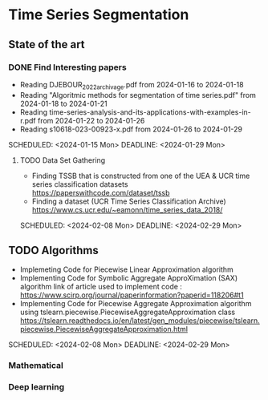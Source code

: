 * Time Series Segmentation
** State of the art
*** DONE Find Interesting papers
      - Reading DJEBOUR_2022_archivage.pdf from 2024-01-16 to 2024-01-18
      - Reading "Algoritmic methods for segmentation of time series.pdf" from 2024-01-18 to 2024-01-21
      - Reading time-series-analysis-and-its-applications-with-examples-in-r.pdf from 2024-01-22 to 2024-01-26
      - Reading s10618-023-00923-x.pdf from 2024-01-26 to 2024-01-29
      SCHEDULED: <2024-01-15 Mon> DEADLINE: <2024-01-29 Mon>
**** TODO Data Set Gathering
      - Finding TSSB that is constructed from one of the UEA & UCR time series classification datasets https://paperswithcode.com/dataset/tssb
      - Finding a dataset (UCR Time Series Classification Archive) https://www.cs.ucr.edu/~eamonn/time_series_data_2018/
      SCHEDULED: <2024-02-08 Mon> DEADLINE: <2024-02-29 Mon>

**  TODO Algorithms
      - Implemeting Code for Piecewise Linear Approximation algorithm
      - Implementing Code for Symbolic Aggregate ApproXimation (SAX) algorithm 
        link of article used to implement code : https://www.scirp.org/journal/paperinformation?paperid=118206#t1
      -  Implementing Code for Piecewise Aggregate Approximation algorithm using tslearn.piecewise.PiecewiseAggregateApproximation class
       https://tslearn.readthedocs.io/en/latest/gen_modules/piecewise/tslearn.piecewise.PiecewiseAggregateApproximation.html
      SCHEDULED: <2024-02-08 Mon> DEADLINE: <2024-02-29 Mon>
*** Mathematical
*** Deep learning

